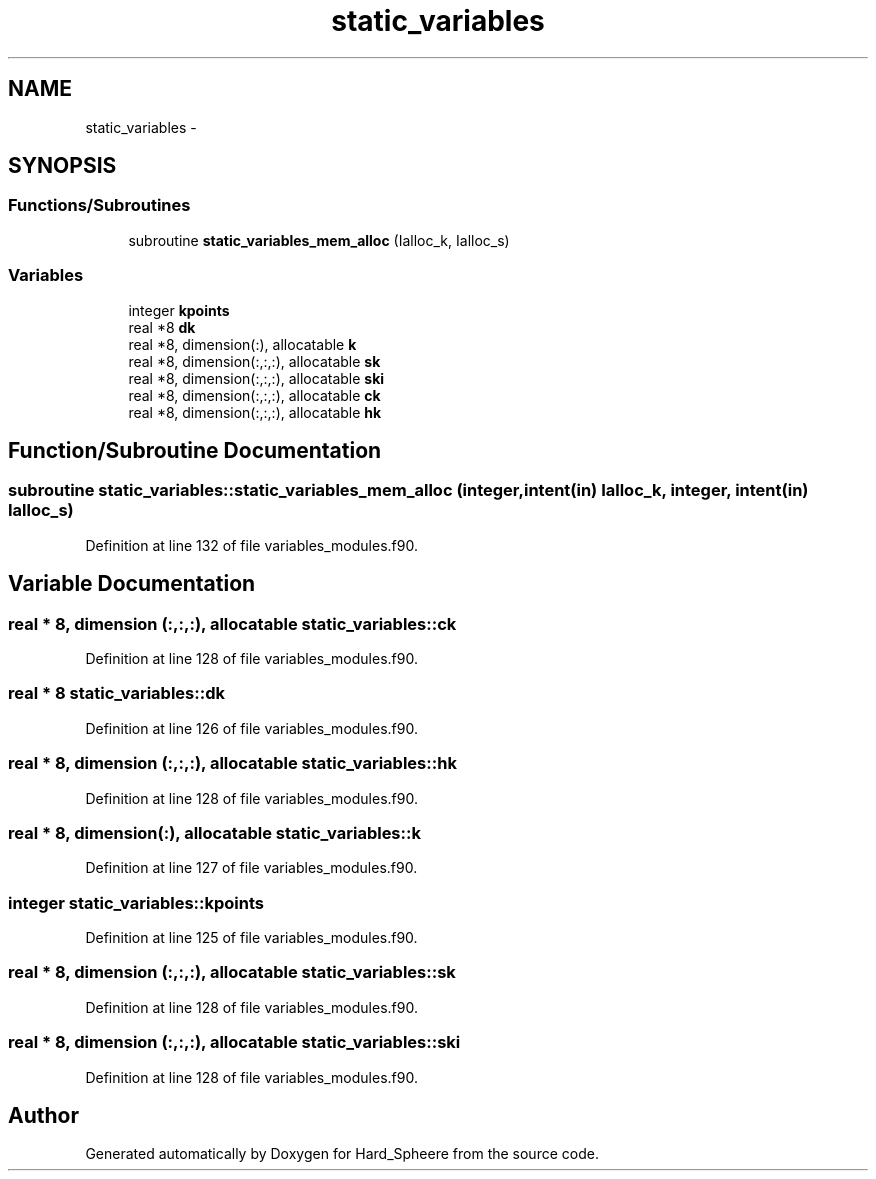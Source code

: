 .TH "static_variables" 3 "Thu Nov 16 2017" "Version 1" "Hard_Spheere" \" -*- nroff -*-
.ad l
.nh
.SH NAME
static_variables \- 
.SH SYNOPSIS
.br
.PP
.SS "Functions/Subroutines"

.in +1c
.ti -1c
.RI "subroutine \fBstatic_variables_mem_alloc\fP (Ialloc_k, Ialloc_s)"
.br
.in -1c
.SS "Variables"

.in +1c
.ti -1c
.RI "integer \fBkpoints\fP"
.br
.ti -1c
.RI "real *8 \fBdk\fP"
.br
.ti -1c
.RI "real *8, dimension(:), allocatable \fBk\fP"
.br
.ti -1c
.RI "real *8, dimension(:,:,:), allocatable \fBsk\fP"
.br
.ti -1c
.RI "real *8, dimension(:,:,:), allocatable \fBski\fP"
.br
.ti -1c
.RI "real *8, dimension(:,:,:), allocatable \fBck\fP"
.br
.ti -1c
.RI "real *8, dimension(:,:,:), allocatable \fBhk\fP"
.br
.in -1c
.SH "Function/Subroutine Documentation"
.PP 
.SS "subroutine static_variables::static_variables_mem_alloc (integer, intent(in) Ialloc_k, integer, intent(in) Ialloc_s)"

.PP
Definition at line 132 of file variables_modules\&.f90\&.
.SH "Variable Documentation"
.PP 
.SS "real * 8, dimension (:,:,:), allocatable static_variables::ck"

.PP
Definition at line 128 of file variables_modules\&.f90\&.
.SS "real * 8 static_variables::dk"

.PP
Definition at line 126 of file variables_modules\&.f90\&.
.SS "real * 8, dimension (:,:,:), allocatable static_variables::hk"

.PP
Definition at line 128 of file variables_modules\&.f90\&.
.SS "real * 8, dimension(:), allocatable static_variables::k"

.PP
Definition at line 127 of file variables_modules\&.f90\&.
.SS "integer static_variables::kpoints"

.PP
Definition at line 125 of file variables_modules\&.f90\&.
.SS "real * 8, dimension (:,:,:), allocatable static_variables::sk"

.PP
Definition at line 128 of file variables_modules\&.f90\&.
.SS "real * 8, dimension (:,:,:), allocatable static_variables::ski"

.PP
Definition at line 128 of file variables_modules\&.f90\&.
.SH "Author"
.PP 
Generated automatically by Doxygen for Hard_Spheere from the source code\&.
